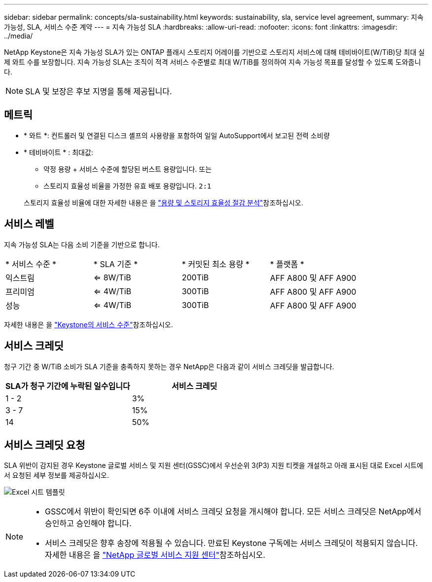 ---
sidebar: sidebar 
permalink: concepts/sla-sustainability.html 
keywords: sustainability, sla, service level agreement, 
summary: 지속 가능성, SLA, 서비스 수준 계약 
---
= 지속 가능성 SLA
:hardbreaks:
:allow-uri-read: 
:nofooter: 
:icons: font
:linkattrs: 
:imagesdir: ../media/


[role="lead"]
NetApp Keystone은 지속 가능성 SLA가 있는 ONTAP 플래시 스토리지 어레이를 기반으로 스토리지 서비스에 대해 테비바이트(W/TiB)당 최대 실제 와트 수를 보장합니다. 지속 가능성 SLA는 조직이 적격 서비스 수준별로 최대 W/TiB를 정의하여 지속 가능성 목표를 달성할 수 있도록 도와줍니다.


NOTE: SLA 및 보장은 후보 지명을 통해 제공됩니다.



== 메트릭

* * 와트 *: 컨트롤러 및 연결된 디스크 셸프의 사용량을 포함하여 일일 AutoSupport에서 보고된 전력 소비량
* * 테비바이트 * : 최대값:
+
** 약정 용량 + 서비스 수준에 할당된 버스트 용량입니다. 또는
** 스토리지 효율성 비율을 가정한 유효 배포 용량입니다. `2:1`


+
스토리지 효율성 비율에 대한 자세한 내용은 을 https://docs.netapp.com/us-en/active-iq/task_analyze_storage_efficiency.html["용량 및 스토리지 효율성 절감 분석"^]참조하십시오.





== 서비스 레벨

지속 가능성 SLA는 다음 소비 기준을 기반으로 합니다.

|===


| * 서비스 수준 * | * SLA 기준 * | * 커밋된 최소 용량 * | * 플랫폼 * 


 a| 
익스트림
| <= 8W/TiB | 200TiB | AFF A800 및 AFF A900 


 a| 
프리미엄
| <= 4W/TiB | 300TiB | AFF A800 및 AFF A900 


 a| 
성능
| <= 4W/TiB | 300TiB | AFF A800 및 AFF A900 
|===
자세한 내용은 을 link:https://docs.netapp.com/us-en/keystone-staas/concepts/service-levels.html#service-levels-for-file-and-block-storage["Keystone의 서비스 수준"]참조하십시오.



== 서비스 크레딧

청구 기간 중 W/TiB 소비가 SLA 기준을 충족하지 못하는 경우 NetApp은 다음과 같이 서비스 크레딧을 발급합니다.

|===
| SLA가 청구 기간에 누락된 일수입니다 | 서비스 크레딧 


 a| 
1 - 2
 a| 
3%



 a| 
3 - 7
 a| 
15%



 a| 
14
 a| 
50%

|===


== 서비스 크레딧 요청

SLA 위반이 감지된 경우 Keystone 글로벌 서비스 및 지원 센터(GSSC)에서 우선순위 3(P3) 지원 티켓을 개설하고 아래 표시된 대로 Excel 시트에서 요청된 세부 정보를 제공하십시오.

image:sla-breach.png["Excel 시트 템플릿"]

[NOTE]
====
* GSSC에서 위반이 확인되면 6주 이내에 서비스 크레딧 요청을 개시해야 합니다. 모든 서비스 크레딧은 NetApp에서 승인하고 승인해야 합니다.
* 서비스 크레딧은 향후 송장에 적용될 수 있습니다. 만료된 Keystone 구독에는 서비스 크레딧이 적용되지 않습니다. 자세한 내용은 을 link:../concepts/gssc.html["NetApp 글로벌 서비스 지원 센터"]참조하십시오.


====